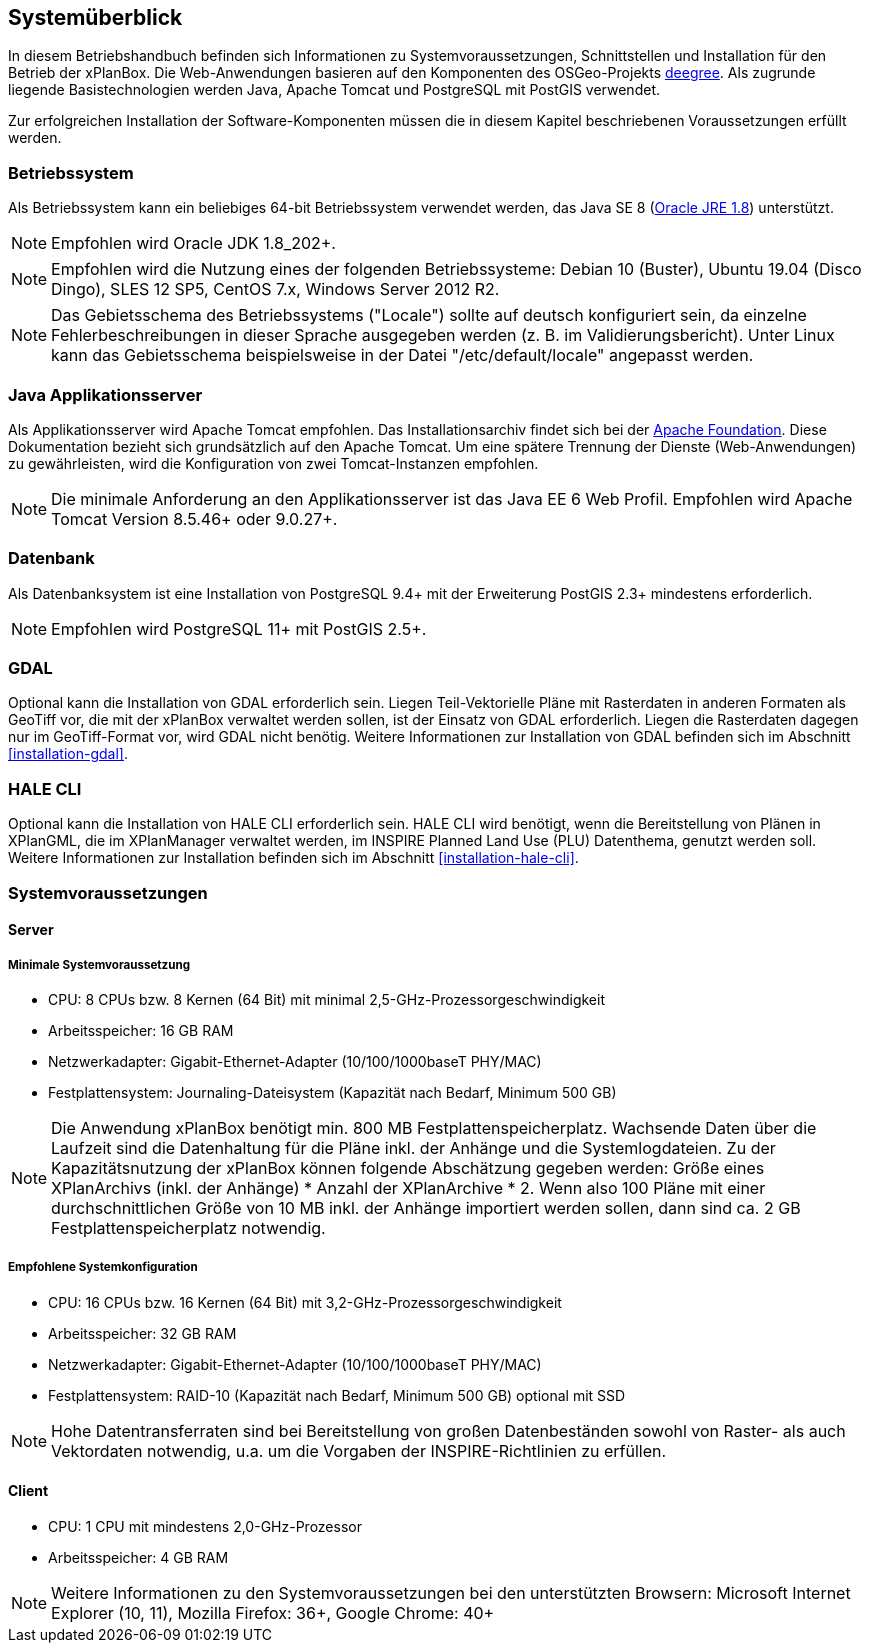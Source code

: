 [[systemueberblick]]
== Systemüberblick

In diesem Betriebshandbuch befinden sich Informationen zu
Systemvoraussetzungen, Schnittstellen und Installation für den Betrieb
der xPlanBox. Die Web-Anwendungen basieren auf den Komponenten des
OSGeo-Projekts http://www.deegree.org/[deegree]. Als zugrunde liegende
Basistechnologien werden Java, Apache Tomcat und PostgreSQL mit PostGIS
verwendet.

Zur erfolgreichen Installation der Software-Komponenten müssen die in
diesem Kapitel beschriebenen Voraussetzungen erfüllt werden.

[[betriebssystem]]
=== Betriebssystem

Als Betriebssystem kann ein beliebiges 64-bit Betriebssystem verwendet
werden, das Java SE 8
(http://www.oracle.com/technetwork/java/javase/downloads/index.html[Oracle
JRE 1.8]) unterstützt.

NOTE: Empfohlen wird Oracle JDK 1.8_202+.

NOTE: Empfohlen wird die Nutzung eines der folgenden Betriebssysteme: Debian 10 (Buster),
Ubuntu 19.04 (Disco Dingo), SLES 12 SP5, CentOS 7.x, Windows Server 2012 R2.

NOTE: Das Gebietsschema des Betriebssystems ("Locale") sollte auf deutsch
konfiguriert sein, da einzelne Fehlerbeschreibungen in dieser Sprache
ausgegeben werden (z. B. im Validierungsbericht). Unter Linux kann das
Gebietsschema beispielsweise in der Datei "/etc/default/locale"
angepasst werden.

[[java-applikationsserver]]
=== Java Applikationsserver

Als Applikationsserver wird Apache Tomcat empfohlen.
Das Installationsarchiv findet sich bei der
http://tomcat.apache.org[Apache Foundation]. Diese Dokumentation bezieht
sich grundsätzlich auf den Apache Tomcat. Um eine spätere Trennung der
Dienste (Web-Anwendungen) zu gewährleisten, wird die Konfiguration von zwei
Tomcat-Instanzen empfohlen.

NOTE: Die minimale Anforderung an den Applikationsserver ist das Java EE 6 Web
Profil. Empfohlen wird Apache Tomcat Version 8.5.46+ oder 9.0.27+.

[[datenbank]]
=== Datenbank

Als Datenbanksystem ist eine Installation von PostgreSQL 9.4+ mit der
Erweiterung PostGIS 2.3+ mindestens erforderlich.

NOTE: Empfohlen wird PostgreSQL 11+ mit PostGIS 2.5+.

=== GDAL

Optional kann die Installation von GDAL erforderlich sein. Liegen Teil-Vektorielle Pläne mit Rasterdaten in anderen Formaten als GeoTiff vor, die mit der xPlanBox verwaltet werden sollen, ist der Einsatz von GDAL erforderlich. Liegen die Rasterdaten dagegen nur im GeoTiff-Format vor, wird GDAL nicht benötig.
Weitere Informationen zur Installation von GDAL befinden sich im Abschnitt <<installation-gdal>>.

=== HALE CLI

Optional kann die Installation von HALE CLI erforderlich sein. HALE CLI wird benötigt, wenn die Bereitstellung von Plänen in XPlanGML, die im XPlanManager verwaltet werden, im INSPIRE Planned Land Use (PLU) Datenthema, genutzt werden soll. Weitere Informationen zur Installation befinden sich im Abschnitt <<installation-hale-cli>>.


[[systemvoraussetzungen]]
=== Systemvoraussetzungen

[[server]]
==== Server

[[minimale-systemvoraussetzung]]
===== Minimale Systemvoraussetzung


* CPU: 8 CPUs bzw. 8 Kernen (64 Bit) mit minimal 2,5-GHz-Prozessorgeschwindigkeit
* Arbeitsspeicher: 16 GB RAM
* Netzwerkadapter: Gigabit-Ethernet-Adapter (10/100/1000baseT PHY/MAC)
* Festplattensystem: Journaling-Dateisystem (Kapazität nach Bedarf,
Minimum 500 GB)

NOTE: Die Anwendung xPlanBox benötigt min. 800 MB Festplattenspeicherplatz.
Wachsende Daten über die Laufzeit sind die Datenhaltung für die Pläne
inkl. der Anhänge und die Systemlogdateien. Zu der Kapazitätsnutzung der
xPlanBox können folgende Abschätzung gegeben werden: Größe eines
XPlanArchivs (inkl. der Anhänge) * Anzahl der XPlanArchive * 2. Wenn also
100 Pläne mit einer durchschnittlichen Größe von 10 MB inkl. der Anhänge
importiert werden sollen, dann sind ca. 2 GB Festplattenspeicherplatz
notwendig.

[[empfohlene-systemkonfiguration]]
===== Empfohlene Systemkonfiguration

* CPU: 16 CPUs bzw. 16 Kernen (64 Bit) mit 3,2-GHz-Prozessorgeschwindigkeit
* Arbeitsspeicher: 32 GB RAM
* Netzwerkadapter: Gigabit-Ethernet-Adapter (10/100/1000baseT PHY/MAC)
* Festplattensystem: RAID-10 (Kapazität nach Bedarf, Minimum 500 GB)
optional mit SSD

NOTE: Hohe Datentransferraten sind bei Bereitstellung von großen
Datenbeständen sowohl von Raster- als auch Vektordaten
notwendig, u.a. um die Vorgaben der INSPIRE-Richtlinien zu erfüllen.

[[client]]
==== Client

* CPU: 1 CPU mit mindestens 2,0-GHz-Prozessor
* Arbeitsspeicher: 4 GB RAM

NOTE: Weitere Informationen zu den Systemvoraussetzungen bei den unterstützten
Browsern: Microsoft Internet Explorer (10, 11), Mozilla Firefox: 36+,
Google Chrome: 40+
